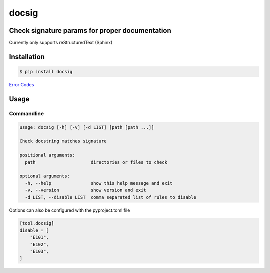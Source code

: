 docsig
======
.. image:: https://img.shields.io/badge/License-MIT-yellow.svg
    :target: https://opensource.org/licenses/MIT
    :alt: License
.. image:: https://img.shields.io/pypi/v/docsig
    :target: https://img.shields.io/pypi/v/docsig
    :alt: pypi
.. image:: https://github.com/jshwi/docsig/actions/workflows/ci.yml/badge.svg
    :target: https://github.com/jshwi/docsig/actions/workflows/ci.yml
    :alt: CI
.. image:: https://codecov.io/gh/jshwi/docsig/branch/master/graph/badge.svg
    :target: https://codecov.io/gh/jshwi/docsig
    :alt: codecov.io
.. image:: https://readthedocs.org/projects/docsig/badge/?version=latest
    :target: https://docsig.readthedocs.io/en/latest/?badge=latest
    :alt: readthedocs.org
.. image:: https://img.shields.io/badge/python-3.8-blue.svg
    :target: https://www.python.org/downloads/release/python-380
    :alt: python3.8
.. image:: https://img.shields.io/badge/code%20style-black-000000.svg
    :target: https://github.com/psf/black
    :alt: black

Check signature params for proper documentation
-----------------------------------------------

Currently only supports reStructuredText (Sphinx)

Installation
------------

.. code-block:: console

    $ pip install docsig

`Error Codes <https://docsig.readthedocs.io/en/latest/docsig.html#docsig-messages>`_

Usage
-----

Commandline
***********

.. code-block:: console

    usage: docsig [-h] [-v] [-d LIST] [path [path ...]]

    Check docstring matches signature

    positional arguments:
      path                     directories or files to check

    optional arguments:
      -h, --help               show this help message and exit
      -v, --version            show version and exit
      -d LIST, --disable LIST  comma separated list of rules to disable

Options can also be configured with the pyproject.toml file

.. code-block:: toml

    [tool.docsig]
    disable = [
        "E101",
        "E102",
        "E103",
    ]
